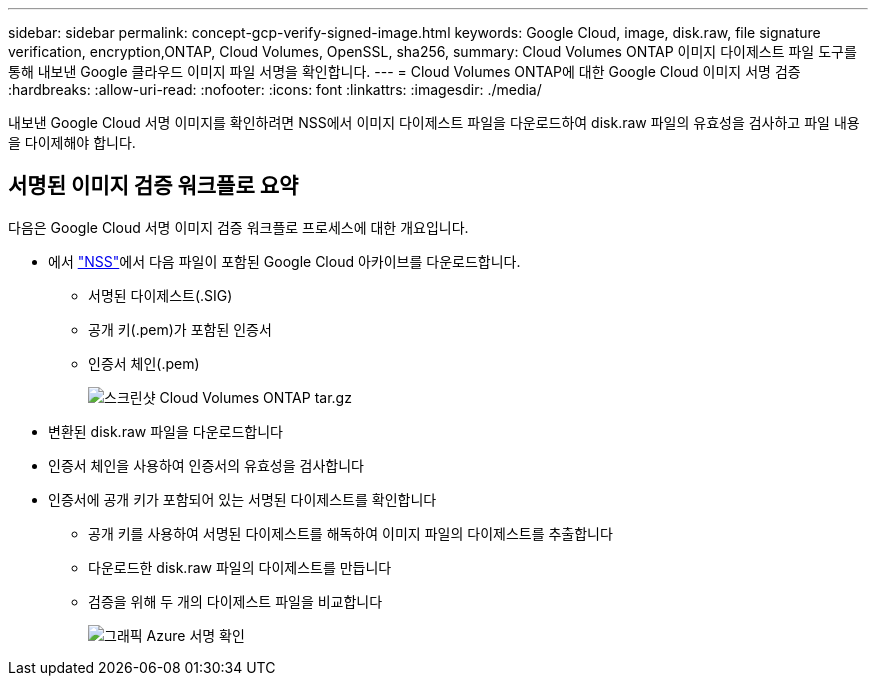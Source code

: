---
sidebar: sidebar 
permalink: concept-gcp-verify-signed-image.html 
keywords: Google Cloud, image, disk.raw, file signature verification, encryption,ONTAP, Cloud Volumes, OpenSSL, sha256, 
summary: Cloud Volumes ONTAP 이미지 다이제스트 파일 도구를 통해 내보낸 Google 클라우드 이미지 파일 서명을 확인합니다. 
---
= Cloud Volumes ONTAP에 대한 Google Cloud 이미지 서명 검증
:hardbreaks:
:allow-uri-read: 
:nofooter: 
:icons: font
:linkattrs: 
:imagesdir: ./media/


[role="lead"]
내보낸 Google Cloud 서명 이미지를 확인하려면 NSS에서 이미지 다이제스트 파일을 다운로드하여 disk.raw 파일의 유효성을 검사하고 파일 내용을 다이제해야 합니다.



== 서명된 이미지 검증 워크플로 요약

다음은 Google Cloud 서명 이미지 검증 워크플로 프로세스에 대한 개요입니다.

* 에서 https://mysupport.netapp.com/site/products/all/details/cloud-volumes-ontap/downloads-tab["NSS"^]에서 다음 파일이 포함된 Google Cloud 아카이브를 다운로드합니다.
+
** 서명된 다이제스트(.SIG)
** 공개 키(.pem)가 포함된 인증서
** 인증서 체인(.pem)
+
image::screenshot_cloud_volumes_ontap_tar.gz.png[스크린샷 Cloud Volumes ONTAP tar.gz]



* 변환된 disk.raw 파일을 다운로드합니다
* 인증서 체인을 사용하여 인증서의 유효성을 검사합니다
* 인증서에 공개 키가 포함되어 있는 서명된 다이제스트를 확인합니다
+
** 공개 키를 사용하여 서명된 다이제스트를 해독하여 이미지 파일의 다이제스트를 추출합니다
** 다운로드한 disk.raw 파일의 다이제스트를 만듭니다
** 검증을 위해 두 개의 다이제스트 파일을 비교합니다
+
image::graphic_azure_check_signature.png[그래픽 Azure 서명 확인]




